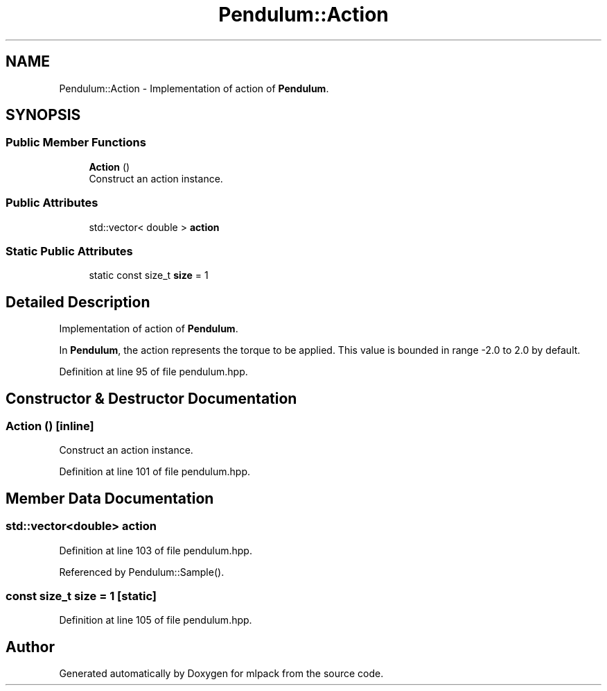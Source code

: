 .TH "Pendulum::Action" 3 "Sun Aug 22 2021" "Version 3.4.2" "mlpack" \" -*- nroff -*-
.ad l
.nh
.SH NAME
Pendulum::Action \- Implementation of action of \fBPendulum\fP\&.  

.SH SYNOPSIS
.br
.PP
.SS "Public Member Functions"

.in +1c
.ti -1c
.RI "\fBAction\fP ()"
.br
.RI "Construct an action instance\&. "
.in -1c
.SS "Public Attributes"

.in +1c
.ti -1c
.RI "std::vector< double > \fBaction\fP"
.br
.in -1c
.SS "Static Public Attributes"

.in +1c
.ti -1c
.RI "static const size_t \fBsize\fP = 1"
.br
.in -1c
.SH "Detailed Description"
.PP 
Implementation of action of \fBPendulum\fP\&. 

In \fBPendulum\fP, the action represents the torque to be applied\&. This value is bounded in range -2\&.0 to 2\&.0 by default\&. 
.PP
Definition at line 95 of file pendulum\&.hpp\&.
.SH "Constructor & Destructor Documentation"
.PP 
.SS "\fBAction\fP ()\fC [inline]\fP"

.PP
Construct an action instance\&. 
.PP
Definition at line 101 of file pendulum\&.hpp\&.
.SH "Member Data Documentation"
.PP 
.SS "std::vector<double> action"

.PP
Definition at line 103 of file pendulum\&.hpp\&.
.PP
Referenced by Pendulum::Sample()\&.
.SS "const size_t size = 1\fC [static]\fP"

.PP
Definition at line 105 of file pendulum\&.hpp\&.

.SH "Author"
.PP 
Generated automatically by Doxygen for mlpack from the source code\&.
